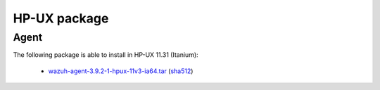.. Copyright (C) 2019 Wazuh, Inc.
 
.. _hpux_index:
 
HP-UX package
=============

Agent
-----

The following package is able to install in HP-UX 11.31 (Itanium): 

    - `wazuh-agent-3.9.2-1-hpux-11v3-ia64.tar <https://packages.wazuh.com/3.x/hp-ux/wazuh-agent-3.9.2-1-hpux-11v3-ia64.tar>`_ (`sha512 <https://packages.wazuh.com/3.x/checksums/3.9.2/wazuh-agent-3.9.2-1-hpux-11v3-ia64.tar.sha512>`_)


